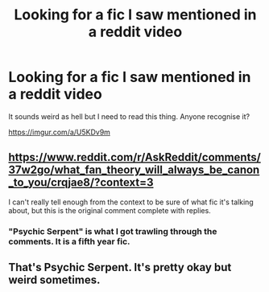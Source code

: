 #+TITLE: Looking for a fic I saw mentioned in a reddit video

* Looking for a fic I saw mentioned in a reddit video
:PROPERTIES:
:Author: Morcalvin
:Score: 2
:DateUnix: 1579424151.0
:DateShort: 2020-Jan-19
:FlairText: What's That Fic?
:END:
It sounds weird as hell but I need to read this thing. Anyone recognise it?

[[https://imgur.com/a/U5KDv9m]]


** [[https://www.reddit.com/r/AskReddit/comments/37w2go/what_fan_theory_will_always_be_canon_to_you/crqjae8/?context=3]]

I can't really tell enough from the context to be sure of what fic it's talking about, but this is the original comment complete with replies.
:PROPERTIES:
:Author: Asviloka
:Score: 1
:DateUnix: 1579427746.0
:DateShort: 2020-Jan-19
:END:

*** "Psychic Serpent" is what I got trawling through the comments. It is a fifth year fic.
:PROPERTIES:
:Author: Nyanmaru_San
:Score: 1
:DateUnix: 1579466174.0
:DateShort: 2020-Jan-20
:END:


** That's Psychic Serpent. It's pretty okay but weird sometimes.
:PROPERTIES:
:Author: 15_Redstones
:Score: 1
:DateUnix: 1579531878.0
:DateShort: 2020-Jan-20
:END:
